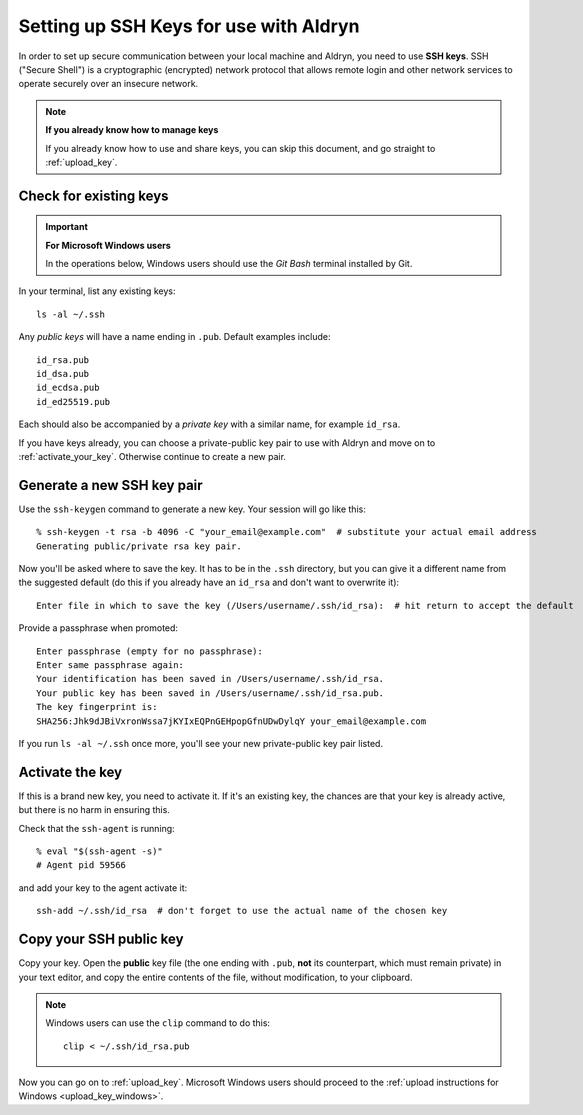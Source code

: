 .. _setting_up_ssh_keys:

#######################################
Setting up SSH Keys for use with Aldryn
#######################################

In order to set up secure communication between your local machine and Aldryn, you need to use
**SSH keys**. SSH ("Secure Shell") is a cryptographic (encrypted) network protocol that allows
remote login and other network services to operate securely over an insecure network.

.. note:: **If you already know how to manage keys**

    If you already know how to use and share keys, you can skip this document, and go straight to
    :ref:`upload_key`.


***********************
Check for existing keys
***********************

.. important:: **For Microsoft Windows users**

    In the operations below, Windows users should use the *Git Bash* terminal installed by Git.

In your terminal, list any existing keys::

    ls -al ~/.ssh

Any *public keys* will have a name ending in ``.pub``. Default examples include::

    id_rsa.pub
    id_dsa.pub
    id_ecdsa.pub
    id_ed25519.pub

Each should also be accompanied by a *private key* with a similar name, for example ``id_rsa``.

If you have keys already, you can choose a private-public key pair to use with Aldryn and move on
to :ref:`activate_your_key`. Otherwise continue to create a new pair.


***************************
Generate a new SSH key pair
***************************

Use the ``ssh-keygen`` command to generate a new key. Your session will go like this::

    % ssh-keygen -t rsa -b 4096 -C "your_email@example.com"  # substitute your actual email address
    Generating public/private rsa key pair.

Now you'll be asked where to save the key. It has to be in the ``.ssh`` directory, but you can give
it a different name from the suggested default (do this if you already have an ``id_rsa`` and don't
want to overwrite it)::

    Enter file in which to save the key (/Users/username/.ssh/id_rsa):  # hit return to accept the default

Provide a passphrase when promoted::

    Enter passphrase (empty for no passphrase):
    Enter same passphrase again:
    Your identification has been saved in /Users/username/.ssh/id_rsa.
    Your public key has been saved in /Users/username/.ssh/id_rsa.pub.
    The key fingerprint is:
    SHA256:Jhk9dJBiVxronWssa7jKYIxEQPnGEHpopGfnUDwDylqY your_email@example.com

If you run ``ls -al ~/.ssh`` once more, you'll see your new private-public key pair listed.


.. _activate_your_key:

****************
Activate the key
****************

If this is a brand new key, you need to activate it. If it's an existing key, the chances are that
your key is already active, but there is no harm in ensuring this.

Check that the ``ssh-agent`` is running::

    % eval "$(ssh-agent -s)"
    # Agent pid 59566

and add your key to the agent activate it::

    ssh-add ~/.ssh/id_rsa  # don't forget to use the actual name of the chosen key


************************
Copy your SSH public key
************************

Copy your key. Open the **public** key file (the one ending with ``.pub``, **not** its counterpart,
which must remain private) in your text editor, and copy the entire contents of the file, without
modification, to your clipboard.

.. note::

    Windows users can use the ``clip`` command to do this::

        clip < ~/.ssh/id_rsa.pub

Now you can go on to :ref:`upload_key`. Microsoft Windows users should proceed to the
:ref:`upload instructions for Windows <upload_key_windows>`.

